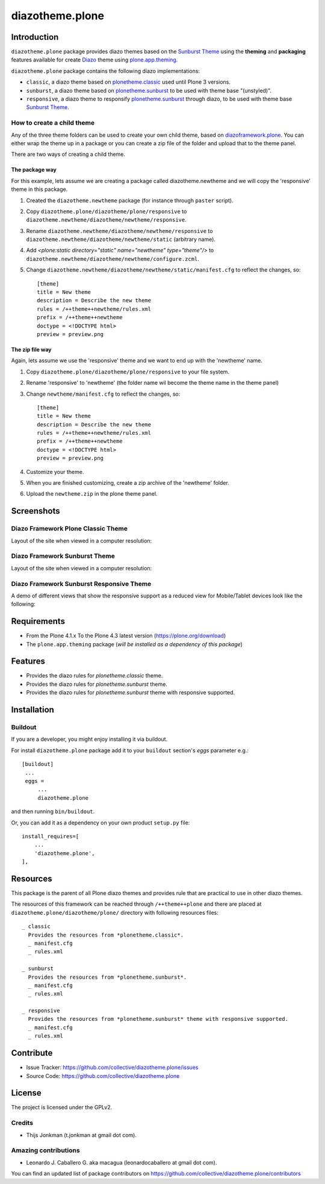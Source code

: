 ================
diazotheme.plone
================


Introduction
============

``diazotheme.plone`` package provides diazo themes based on the `Sunburst Theme`_ 
using the **theming** and **packaging** features available for create Diazo_ theme
using `plone.app.theming`_.

``diazotheme.plone`` package contains the following diazo implementations: 

- ``classic``, a diazo theme based on `plonetheme.classic`_ used until Plone 3 versions.
- ``sunburst``, a diazo theme based on `plonetheme.sunburst`_ to be used with theme base "(unstyled)".
- ``responsive``, a diazo theme to responsify `plonetheme.sunburst`_ through diazo, to be used with theme base `Sunburst Theme`_.

How to create a child theme
---------------------------

Any of the three theme folders can be used to create your own child theme, 
based on `diazoframework.plone`_. You can either wrap the theme up in a package 
or you can create a zip file of the folder and upload that to the theme panel.

There are two ways of creating a child theme.


The package way
^^^^^^^^^^^^^^^

For this example, lets assume we are creating a package called
diazotheme.newtheme and we will copy the 'responsive' theme in this 
package.

1. Created the ``diazotheme.newtheme`` package (for instance through ``paster`` script).

2. Copy ``diazotheme.plone/diazotheme/plone/responsive`` to
   ``diazotheme.newtheme/diazotheme/newtheme/responsive``.

3. Rename ``diazotheme.newtheme/diazotheme/newtheme/responsive``
   to ``diazotheme.newtheme/diazotheme/newtheme/static`` (arbitrary
   name).

4. Add `<plone:static directory="static" name="newtheme" type="theme"/>`
   to ``diazotheme.newtheme/diazotheme/newtheme/configure.zcml``.

5. Change ``diazotheme.newtheme/diazotheme/newtheme/static/manifest.cfg``
   to reflect the changes, so: ::
   
        [theme]
        title = New theme
        description = Describe the new theme
        rules = /++theme++newtheme/rules.xml
        prefix = /++theme++newtheme
        doctype = <!DOCTYPE html>
        preview = preview.png


The zip file way
^^^^^^^^^^^^^^^^

Again, lets assume we use the 'responsive' theme and we want to end up
with the 'newtheme' name.

1. Copy ``diazotheme.plone/diazotheme/plone/responsive`` to your file system.

2. Rename 'responsive' to 'newtheme' (the folder name wil become the
   theme name in the theme panel)

3. Change ``newtheme/manifest.cfg``
   to reflect the changes, so: ::

        [theme]
        title = New theme
        description = Describe the new theme
        rules = /++theme++newtheme/rules.xml
        prefix = /++theme++newtheme
        doctype = <!DOCTYPE html>
        preview = preview.png

4. Customize your theme.

5. When you are finished customizing, create a zip archive of the 
   'newtheme' folder.

6. Upload the ``newtheme.zip`` in the plone theme panel.


Screenshots
===========

Diazo Framework Plone Classic Theme
-----------------------------------

Layout of the site when viewed in a computer resolution:

.. image:: https://github.com/collective/diazotheme.plone/raw/master/docs/screenshot0.png
  :alt: Diazo Framework Plone Classic Theme
  :align: center


Diazo Framework Sunburst Theme
------------------------------

Layout of the site when viewed in a computer resolution:

.. image:: https://github.com/collective/diazotheme.plone/raw/master/docs/screenshot1.png
  :alt: Diazo Framework Sunburst Theme
  :align: center


Diazo Framework Sunburst Responsive Theme
-----------------------------------------

A demo of different views that show the responsive support as a reduced view for Mobile/Tablet devices look like the following:

.. image:: https://github.com/collective/diazotheme.plone/raw/master/docs/screenshot2.png
  :alt: Diazo Framework Sunburst Responsive Theme
  :align: center


Requirements
============

- From the Plone 4.1.x To the Plone 4.3 latest version (https://plone.org/download)
- The ``plone.app.theming`` package (*will be installed as a dependency of this package*)


Features
========

- Provides the diazo rules for *plonetheme.classic* theme.
- Provides the diazo rules for *plonetheme.sunburst* theme.
- Provides the diazo rules for *plonetheme.sunburst* theme with responsive supported.


Installation
============


Buildout
--------

If you are a developer, you might enjoy installing it via buildout.

For install ``diazotheme.plone`` package add it to your ``buildout`` section's 
*eggs* parameter e.g.: ::

   [buildout]
    ...
    eggs =
        ...
        diazotheme.plone


and then running ``bin/buildout``.

Or, you can add it as a dependency on your own product ``setup.py`` file: ::

    install_requires=[
        ...
        'diazotheme.plone',
    ],


Resources
=========

This package is the parent of all Plone diazo themes and 
provides rule that are practical to use in other diazo themes.

The resources of this framework can be reached through 
``/++theme++plone`` and there are placed at 
``diazotheme.plone/diazotheme/plone/`` directory with 
following resources files:

::
      
    _ classic
      Provides the resources from *plonetheme.classic*.
      _ manifest.cfg
      _ rules.xml
      
    _ sunburst
      Provides the resources from *plonetheme.sunburst*.
      _ manifest.cfg
      _ rules.xml
      
    _ responsive
      Provides the resources from *plonetheme.sunburst* theme with responsive supported.
      _ manifest.cfg
      _ rules.xml


Contribute
==========

- Issue Tracker: https://github.com/collective/diazotheme.plone/issues
- Source Code: https://github.com/collective/diazotheme.plone


License
=======

The project is licensed under the GPLv2.


Credits
-------

- Thijs Jonkman (t.jonkman at gmail dot com).


Amazing contributions
---------------------

- Leonardo J. Caballero G. aka macagua (leonardocaballero at gmail dot com).

You can find an updated list of package contributors on https://github.com/collective/diazotheme.plone/contributors

.. _`Sunburst Theme`: https://github.com/plone/plonetheme.sunburst
.. _`plonetheme.classic`: https://github.com/plone/plonetheme.classic
.. _`plonetheme.sunburst`: https://github.com/plone/plonetheme.sunburst
.. _`diazoframework.plone`: https://github.com/TH-code/diazoframework.plone
.. _`diazotheme.plone`: https://github.com/collective/diazotheme.plone
.. _`Diazo`: http://diazo.org
.. _`plone.app.theming`: https://pypi.org/project/plone.app.theming/
